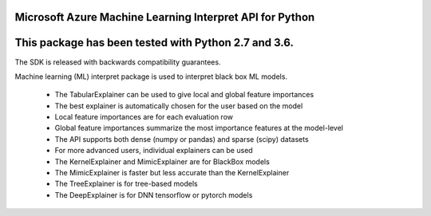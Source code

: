 Microsoft Azure Machine Learning Interpret API for Python
=============================================================

This package has been tested with Python 2.7 and 3.6.
=====================================================

The SDK is released with backwards compatibility guarantees.

Machine learning (ML) interpret package is used to interpret black box ML models.

 * The TabularExplainer can be used to give local and global feature importances
 * The best explainer is automatically chosen for the user based on the model
 * Local feature importances are for each evaluation row
 * Global feature importances summarize the most importance features at the model-level
 * The API supports both dense (numpy or pandas) and sparse (scipy) datasets
 * For more advanced users, individual explainers can be used
 * The KernelExplainer and MimicExplainer are for BlackBox models
 * The MimicExplainer is faster but less accurate than the KernelExplainer
 * The TreeExplainer is for tree-based models
 * The DeepExplainer is for DNN tensorflow or pytorch models




